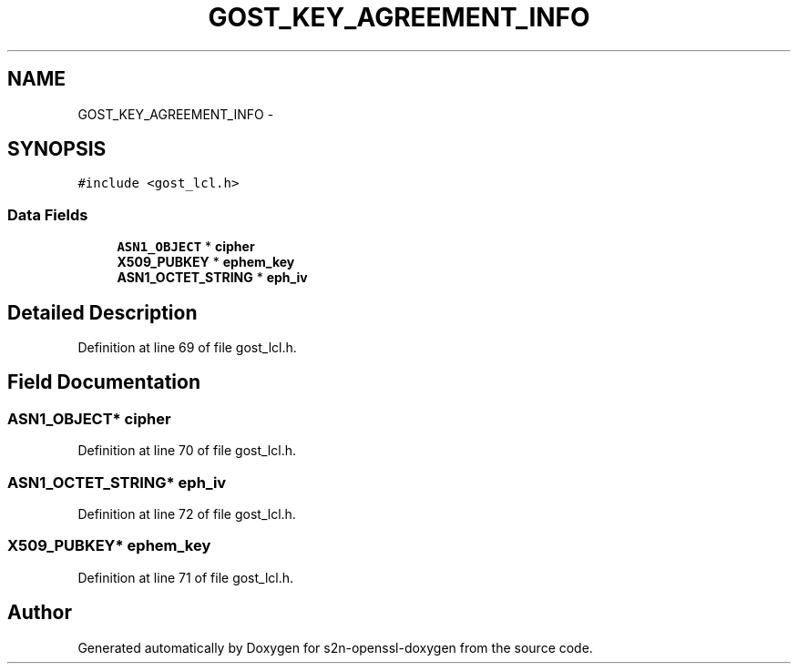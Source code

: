 .TH "GOST_KEY_AGREEMENT_INFO" 3 "Thu Jun 30 2016" "s2n-openssl-doxygen" \" -*- nroff -*-
.ad l
.nh
.SH NAME
GOST_KEY_AGREEMENT_INFO \- 
.SH SYNOPSIS
.br
.PP
.PP
\fC#include <gost_lcl\&.h>\fP
.SS "Data Fields"

.in +1c
.ti -1c
.RI "\fBASN1_OBJECT\fP * \fBcipher\fP"
.br
.ti -1c
.RI "\fBX509_PUBKEY\fP * \fBephem_key\fP"
.br
.ti -1c
.RI "\fBASN1_OCTET_STRING\fP * \fBeph_iv\fP"
.br
.in -1c
.SH "Detailed Description"
.PP 
Definition at line 69 of file gost_lcl\&.h\&.
.SH "Field Documentation"
.PP 
.SS "\fBASN1_OBJECT\fP* cipher"

.PP
Definition at line 70 of file gost_lcl\&.h\&.
.SS "\fBASN1_OCTET_STRING\fP* eph_iv"

.PP
Definition at line 72 of file gost_lcl\&.h\&.
.SS "\fBX509_PUBKEY\fP* ephem_key"

.PP
Definition at line 71 of file gost_lcl\&.h\&.

.SH "Author"
.PP 
Generated automatically by Doxygen for s2n-openssl-doxygen from the source code\&.
